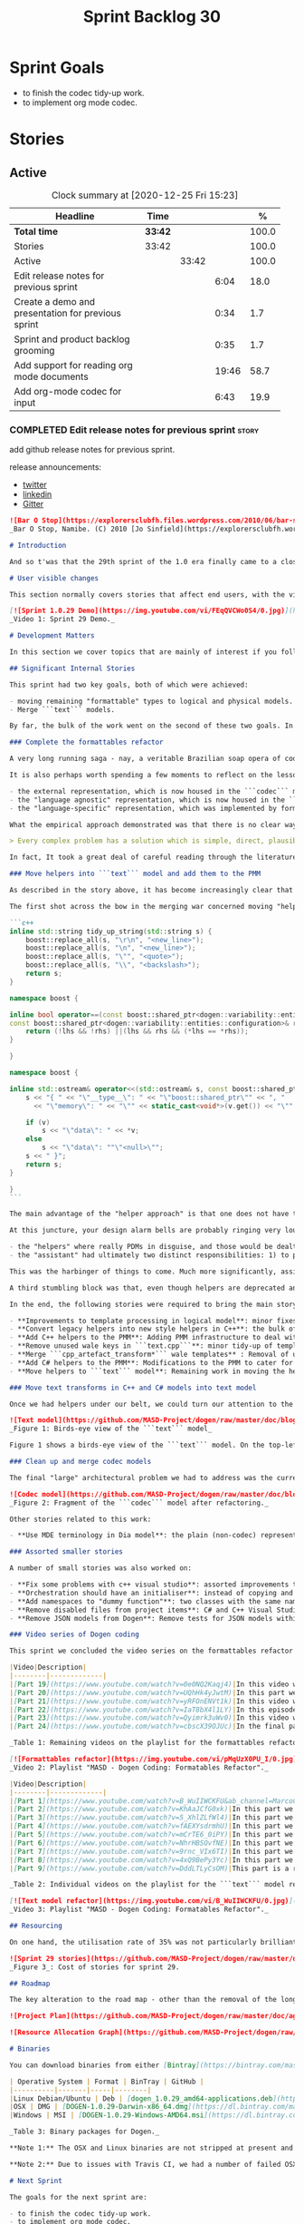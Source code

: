 #+title: Sprint Backlog 30
#+options: date:nil toc:nil author:nil num:nil
#+todo: STARTED | COMPLETED CANCELLED POSTPONED
#+tags: { story(s) epic(e) spike(p) }

* Sprint Goals

- to finish the codec tidy-up work.
- to implement org mode codec.

* Stories
** Active

#+begin: clocktable :maxlevel 3 :scope subtree :indent nil :emphasize nil :scope file :narrow 75 :formula %
#+CAPTION: Clock summary at [2020-12-25 Fri 15:23]
| <75>                                               |         |       |       |       |
| Headline                                           | Time    |       |       |     % |
|----------------------------------------------------+---------+-------+-------+-------|
| *Total time*                                       | *33:42* |       |       | 100.0 |
|----------------------------------------------------+---------+-------+-------+-------|
| Stories                                            | 33:42   |       |       | 100.0 |
| Active                                             |         | 33:42 |       | 100.0 |
| Edit release notes for previous sprint             |         |       |  6:04 |  18.0 |
| Create a demo and presentation for previous sprint |         |       |  0:34 |   1.7 |
| Sprint and product backlog grooming                |         |       |  0:35 |   1.7 |
| Add support for reading org mode documents         |         |       | 19:46 |  58.7 |
| Add org-mode codec for input                       |         |       |  6:43 |  19.9 |
#+tblfm: $5='(org-clock-time%-mod @3$2 $2..$4);%.1f
#+end:

*** COMPLETED Edit release notes for previous sprint                  :story:
    CLOSED: [2020-12-15 Tue 18:52]
    :LOGBOOK:
    CLOCK: [2020-12-15 Tue 18:02]--[2020-12-15 Tue 18:52] =>  0:50
    CLOCK: [2020-12-14 Mon 22:02]--[2020-12-14 Mon 22:49] =>  0:47
    CLOCK: [2020-12-14 Mon 18:15]--[2020-12-14 Mon 19:31] =>  1:16
    CLOCK: [2020-12-13 Sun 19:20]--[2020-12-13 Sun 22:31] =>  3:11
    :END:

add github release notes for previous sprint.

release announcements:

- [[https://twitter.com/MarcoCraveiro/status/1338921450623930373][twitter]]
- [[https://www.linkedin.com/feed/update/urn:li:activity:6730489589905154048/][linkedin]]
- [[https://gitter.im/MASD-Project/Lobby][Gitter]]

#+begin_src markdown
![Bar O Stop](https://explorersclubfh.files.wordpress.com/2010/06/bar-stop-to-benguela.jpg)
_Bar O Stop, Namibe. (C) 2010 [Jo Sinfield](https://explorersclubfh.wordpress.com/2010/06/30/angola-update-and-binga-bay-to-flamingo-bay-26th-to-29th-june-2010/)_

# Introduction

And so t'was that the 29th sprint of the 1.0 era finally came to a close; and what a bumper sprint it was. If you recall, on [Sprint 28](https://github.com/MASD-Project/dogen/releases/tag/v1.0.28) we saw the light and embarked on a coding walkabout to do a "bridge refactor". The rough objective was to complete a number of half-baked refactors, and normalise the entire architecture around key domain concepts that have been absorbed from MDE (Model Driven Engineering) literature. Sprint 29 brings this large wandering to a close - well, at least as much as one can "close" these sort of _never ending things_ - and leaves us on a great position to focus back on "real work". Lest you have forgotten, the "real work" had been to wrap things up with the PMM (Physical Meta-Model), but it had fallen by the wayside since the end of [Sprint 27](https://github.com/MASD-Project/dogen/releases/tag/v1.0.27). When this work resumes, we can now reason about the architecture without having to imagine some idealised target state that would probably never arrive (at the rate we were progressing), making the effort a lot less onerous. Alas, this trivialises the sprint somewhat. The truth was that it took over 380 commits and 89 hours of intense effort to get us in this place, and it is difficult to put in words the insane amount of work that makes up this release. Nevertheless, one is compeled to give it a good old go, so settle in for the ride that was Sprint 29.

# User visible changes

This section normally covers stories that affect end users, with the video providing a quick demonstration of the new features, and the sections below describing them in more detail. As there were no user facing features, the video discusses the work on internal features instead.

[![Sprint 1.0.29 Demo](https://img.youtube.com/vi/FEqQVCWo0S4/0.jpg)](https://youtu.be/FEqQVCWo0S4)
_Video 1: Sprint 29 Demo._

# Development Matters

In this section we cover topics that are mainly of interest if you follow Dogen development, such as details on internal stories that consumed significant resources, important events, etc. As usual, for all the gory details of the work carried out this sprint, see [the sprint log](https://github.com/MASD-Project/dogen/blob/master/doc/agile/v1/sprint_backlog_29.org).

## Significant Internal Stories

This sprint had two key goals, both of which were achieved:

- moving remaining "formattable" types to logical and physical models.
- Merge ```text``` models.

By far, the bulk of the work went on the second of these two goals. In addition, a "stretch" goal appeared towards the end of the sprint, which was to tidy-up and merge the ```codec``` model. These goals were implemented by means of four core stories, which captured four different aspects of the work, and were then aided by a cast of smaller stories which, in truth, were more like sub-stories of these "conceptual epics". We shall cover the main stories in the next sections and slot in the smaller stories as required. Finally, there were a number of small "straggler stories" which we'll cover at the end.

### Complete the formattables refactor

A very long running saga - nay, a veritable Brazilian soap opera of coding - finally came to an end this sprint with the conclusion of the "formattables" refactor. We shan't repeat ourselves explaining what this work entailed, given that [previous release notes](https://github.com/MASD-Project/dogen/releases/tag/v1.0.28) had already done so in excruciating detail, but its certainly worth perusing those writings to get an understanding of the pain involved. This sprint we merely had to tie up lose ends and handle the C# aspects of the formattables namespace. As before, all of these objects were moved to "suitable" locations within the LPS (Logical-Physical Space), though perhaps further rounds of modeling clean-ups are required to address the many shortcomings of the "lift-and-shift" approach taken. This was by design, mind you; it would have been very tricky, and _extremely_ slow-going, if we had to do a proper domain analysis for each of these concepts and then determine the correct way of modeling them. Instead, we continued the approach laid out for the C++ model, which was to move these crazy critters to the ```logical``` or ```physical``` models with the least possible amount of extra work. To be fair, the end result was not completely offensive to our sense of taste, in _most_ cases, but there were indeed instances that required closing one's eyes and "just get on with it", for we kept on being tempted to do things "properly". It takes a Buddhist-monk-like discipline to restrict oneself to a single "kind" of refactor at a time, but it is crucial to do so because otherwise one will be forever stuck in the "refactor loop", which we described in [The Refactoring Quagmire](https://mcraveiro.blogspot.com/2018/01/nerd-food-refactoring-quagmire.html) all those moons ago.

It is also perhaps worth spending a few moments to reflect on the lessons taught by formattables. On one hand, it is a clear validation of the empirical approach. After all, though the modeling was completely wrong from a domain expertise standpoint, much of what was laid out within this namespace captured the essence of the task at hand. So, what was _wrong_ about formattables? The key problem was that we believed that there were three representations necessary for code-generation:

- the external representation, which is now housed in the ```codec``` model;
- the "language agnostic" representation, which is now housed in the ```logic``` model;
- the "language-specific" representation, which was implemented by formattables (_i.e._, ```text.cpp``` and ```text.csharp```).

What the empirical approach demonstrated was that there is no clear way to separate the second and third representations, try as we might, because there is just _so much_ overlap between them. The road to the LPS had necessarily to go through formattables, because _in theory_ it appeared so clear and logical that separate TSs (Technical Spaces) should have clean, TS-specific representations which were ready to be written to files. As [Mencken stated](https://quoteinvestigator.com/2016/07/17/solution/):

> Every complex problem has a solution which is simple, direct, plausible—and wrong.

In fact, It took a great deal of careful reading through the literature, together with a lot of practical experimentation, to realise that doing so is not at all  practical. Thus, it does not seem that it was possible to have avoided making this design mistake. One could even say that this "mistake" is nothing but the empirical approach at play, because you are expected to conduct experiments and accumulate facts about your object of study, and then revise your hypothesis accordingly. The downside, of course, is that it takes a fair amount of time and effort to perform these "revisions" and it certainly feels as if there was "wasted time" which could have been saved if only we started off with the correct design in the first place. Alas, it is not clear how would one simply have the intuition for the correct design _without_ the experimentation. In other words, the programmer's perennial condition.

### Move helpers into ```text``` model and add them to the PMM

As described in the story above, it has become increasingly clear that the ```text``` model is nothing but a repository of M2T (Model to Text) transforms, spread out across TS's and exposed programatically into the PMM for code generation purposes. Therefore, the TS-specific models for C++ and C# no longer make any sense; what is instead required is a combined ```text``` model containing all of the text transforms, adequately namespaced, making use of common interfaces and instantiating all of the appropriate PMM entities. This "merging" work fell under the umbrella of the architectural clean up work planned for this sprint.

The first shot across the bow in the merging war concerned moving "helpers" from both C++ and C# models into the combined model. A bit of historical context is perhaps useful here. Helpers, in the M2T sense, have been a pet-peeve of ours for many _many_ moons. Their role is to code-generate _functionlets_ inside of the archetypes (_e.g._ the "real" M2T transforms). These helpers, via an _awfully_ complicated binding logic which we shall not bore you with, bind to the type system and then end up acting as "mini-adapters" for specific purposes, such as allowing us to use third-party libraries within Dogen, cleaning up strings prior to dumping them in streams and so forth. A code sample should help in clarifying this notion. The below code fragment, taken from ```logical::entities::element```, contains the output three different helper functions:

```c++
inline std::string tidy_up_string(std::string s) {
    boost::replace_all(s, "\r\n", "<new_line>");
    boost::replace_all(s, "\n", "<new_line>");
    boost::replace_all(s, "\"", "<quote>");
    boost::replace_all(s, "\\", "<backslash>");
    return s;
}

namespace boost {

inline bool operator==(const boost::shared_ptr<dogen::variability::entities::configuration>& lhs,
const boost::shared_ptr<dogen::variability::entities::configuration>& rhs) {
    return (!lhs && !rhs) ||(lhs && rhs && (*lhs == *rhs));
}

}

namespace boost {

inline std::ostream& operator<<(std::ostream& s, const boost::shared_ptr<dogen::variability::entities::configuration>& v) {
    s << "{ " << "\"__type__\": " << "\"boost::shared_ptr\"" << ", "
      << "\"memory\": " << "\"" << static_cast<void*>(v.get()) << "\"" << ", ";

    if (v)
        s << "\"data\": " << *v;
    else
        s << "\"data\": ""\"<null>\"";
    s << " }";
    return s;
}

}
```

The main advantage of the "helper approach" is that one does not have to distribute any additional header files or libraries to compile the generated code, other than the third-party libraries themselves. Sadly, this is not sufficient to compensate for its downsides. This approach has never been particularly efficient or _pretty_ - imagine hundreds of lines such as the above scattered around the code base - but, significantly, it isn't particularly scalable _either_, because one needs to modify the code generator accordingly for every new third party library, together with the associated (and rather complex) bindings. Our incursions through the literature provided a much cleaner way to address these requirements via hand-crafted PDMs (Platform Definition Models), which are coupled with third-party libraries and are responsible for providing any glue needed by generated code. However, since we've been knee-deep into a cascade of refactoring efforts, we could not bring ourselves to halt the present work once more and context-switch to yet another (possibly) long running refactoring effort. As a result, we decided to keep calm and carry on the burden of moving helpers around, until such time we could refactor them out of existence. The ```text``` model merging did present a chance to revisit this decision, but we thought best "to confuse one issue at a time" and decided to "just move" the helpers across to the ```text``` model. As it turned out, "just moving" them was no trivial matter. Our troubles begun as soon as we tried to untangle the "helpers" from the "assistant".

At this juncture, your design alarm bells are probably ringing very loudly, and so were ours. After all, a common adage amongst senior developers is that whenever you come up with entities named "assistant", "helper", "manager" and the like, they are giving you a clear and unambiguous indication that you have a slim understanding of the domain; worse, they'll soon devolve into a great big ball of mud, for no one can possibly divine their responsibilities. The blog posts on this matter are far too many to count - _i.e._, [Jeff Atwood](https://blog.codinghorror.com/i-shall-call-it-somethingmanager), [Alan Green](http://www.bright-green.com/blog/2003_02_25/naming_java_classes_without_a.html), and many Stack Overflow posts such as [this one](https://softwareengineering.stackexchange.com/questions/129537/can-manager-classes-be-a-sign-of-bad-architecture). However, after some investigation, it seemed there was indeed some method in our madness:

- the "helpers" where really PDMs in disguise, and those would be dealt with at some point in the future, so they could be ignored for now;
- the "assistant" had ultimately two distinct responsibilities: 1) to perform some TS-specific transformation of data elements from the logical model, which we now understood to fall under the logical model umbrella; 2) to perform some "formating assistance", providing common routines to a lot of M2T transforms. We implemented some of these refactors, but others were deemed to be outside of the scope of the present exercise, and were therefore added to the backlog.

This was the harbinger of things to come. Much more significantly, assistants and helpers where bound together in a cycle, meaning we could not move them incrementally to the ```text``` model as we originally envisioned. As we've elaborated many a times in these pages, cycles are never the bearers of good fortune, so we took upon ourselves breaking the cycle as part of this exercise. Fortunately this was not too difficult, as the parts of the assistant API used by the helpers were fairly self contained. The functionality was encapsulated into an ABC (Abstract Base Class), a decision that is not without controversy, but which suffices amply to address the problem at hand - all the more so given that helpers are to be removed in the not too distant future.

A third stumbling block was that, even though helpers are deprecated and their impact should be contained to legacy code, they still needed to be accessible via the PMM. Sadly, the existing helper code was making use of some of the same features which in the new world are addressed by the PMM, and so we had no choice but to extend the PMM with helper support. Though not ideal, this was done in a fairly painless manner, and it is hopefully self-contained enough that not much of the code base will start to rely on its presence. Once all of these obstacles were resolved, the bulk of the work was fairly repetitive: to move helpers in groups into the ```text``` model, tidying up each text template until it produced compilable code.

In the end, the following stories were required to bring the main story to a close:

- **Improvements to template processing in logical model**: minor fixes to how templates were being handled.
- **Convert legacy helpers into new style helpers in C++**: the bulk of the adaptation work in the C++ TS.
- **Add C++ helpers to the PMM**: Adding PMM infrastructure to deal with helpers. Here we are mainly concerned with C++, but to be fair much of the infrastructure is common to all TSs.
- **Remove unused wale keys in ```text.cpp```**: minor tidy-up of templates and associated wale (mustache) keys.
- **Merge ```cpp_artefact_transform*``` wale templates** : Removal of unnecessary wale (mustache) templates.
- **Add C# helpers to the PMM**: Modifications to the PMM to cater for C#-specific concerns.
- **Move helpers to ```text``` model**: Remaining work in moving the helpers across to the combined ```text``` model.

### Move text transforms in C++ and C# models into text model

Once we had helpers under our belt, we could turn our attention to the more pressing concerns of the M2T transforms. These presented a bigger problem due to scale: there are just _far too many_ text transforms. This was a particularly annoying problem due to how editing in Dia works at present, with severe limitations on copying and pasting across diagrams. Alas, there was nothing for it but patience. Over a long period of time, we performed a similar exercise to that of the helpers and moved each text template into their resting location in the ```text``` model. The work was not what you'd call a creative exercise, but nonetheless an important one because the final layout of the ```text``` model now mirrors the contents of the PMM - precisely what we had intended from the beginning.

![Text model](https://github.com/MASD-Project/dogen/raw/master/doc/blog/images/dogen_text_model_birds_eye.png)
_Figure 1: Birds-eye view of the ```text``` model_

Figure 1 shows a birds-eye view of the ```text``` model. On the top-leftmost corner, in orange, you can see the wale (mustache) templates. Next to it is the ```entities``` namespace, containing the definition of the LPS (in pink-ish). At the bottom of the picture, with the greener tones, you have the two major TS: C++ (on the bottom left) and C# (on the bottom right, clipped). Each TS shows some of the M2T transforms that composes them. All elements are exposed into the PMM via code-generation.

### Clean up and merge codec models

The final "large" architectural problem we had to address was the current approach for the ```codec``` models. Long ago, we envisioned a proliferation of the number of codecs for Dogen, and so thought these should be dynamically injected to facilitate the use case. In our view, each codec would extend Dogen to process file types for specific uses, such as adding eCore support, as well as for other, non-UML-based representations. Whilst we still see a need for such an approach, it was originally done with little conceptual understanding of MDE and as such resulted in lots of _suis generis_ terminology. In addition, we ended up with lots of little "modelets" with tiny bits of functionality, because each codec now shares most of its pipeline with the main ```codec``` model. Thus, the right approach was to merge all of these models into the ```codec``` model, and to move away from legacy terms such as ```hydrator```, ```encoder``` and the like, favouring instead the typical MDE terminology of transforms and transform chains. This story covered the bulk of the work, including the merging of the ```codec.json``` and ```codec.org``` models, but sadly just as we were closing in in the ```codec.dia``` model we ran out of time. The work shall be completed early next sprint.

![Codec model](https://github.com/MASD-Project/dogen/raw/master/doc/blog/images/dogen_codec_model_transforms.png)
_Figure 2: Fragment of the ```codec``` model after refactoring._

Other stories related to this work:

- **Use MDE terminology in Dia model**: the plain (non-codec) representation of Dia got an "MDE tidy-up, following the same pattern as all other models and using transforms rather than hydrators, etc.

### Assorted smaller stories

A number of small stories was also worked on:

- **Fix some problems with c++ visual studio**: assorted improvements to Visual Studio project files; though these are still not ready for end users.
- **Orchestration should have an initialiser**: instead of copying and pasting the individual initialisers, create a top-level initialiser in orchestration and reuse it.
- **Add namespaces to "dummy function"**: two classes with the same name in different namespaces resulted in the same "dummy" function, resulting in spurious OSX warnings. With this change, we generate the dummy function name from file path resulting in unique names in a component.
- **Remove disabled files from project items**: C# and C++ Visual Studio solutions contained files for disabled facets, due to the way enablement worked in C#. With the merge to the text model, this caused problems so we now honour disabled facets when generating project files.
- **Remove JSON models from Dogen**: Remove tests for JSON models within the Dogen product. JSON is still supported within the C++ reference implementation, but at least this way we do not need to regenerate the JSON models every time we change Dogen models which is quite often.

### Video series of Dogen coding

This sprint we concluded the video series on the formattables refactor as well as a series on the ```text``` model refactor. These are available as playlists. The tables below present a summary of each part. Note that the previous videos for the formattables refactor are available on the release note for [Sprint 28](https://github.com/MASD-Project/dogen/releases/tag/v1.0.28).

|Video|Description|
|--------|-------------|
|[Part 19](https://www.youtube.com/watch?v=0e0NQ2Kaqj4)|In this video we get rid of most of the helper related properties in formattables and _almost_ get rid of the formattables model itself, but fail to do so in the end due to some unexpected dependencies.|
|[Part 20](https://www.youtube.com/watch?v=UQhHk4yJwtM)|In this part we start to add the PMM infrastructure, beginning with the logical model representation of helpers. However, when we try to use it in anger, the world blows up.|
|[Part 21](https://www.youtube.com/watch?v=yRFOnENVt1k)|In this video we try to generate the helpers implementation but find that there are some very significant errors in how helpers have been modeled.|
|[Part 22](https://www.youtube.com/watch?v=IaT8bX4l1LY)|In this episode we complete the transition of types helpers and do a few hash helpers. Apologies for the echo in the sound.|
|[Part 23](https://www.youtube.com/watch?v=Qyimrk3uWv0)|In this video we tackle the helpers in the C# Technical Space, as well as other assorted types.|
|[Part 24](https://www.youtube.com/watch?v=cbscX39OJUc)|In the final part in this series, we finally get rid of the formattables namespace.|

_Table 1: Remaining videos on the playlist for the formattables refactor._

[![Formattables refactor](https://img.youtube.com/vi/pMqUzX0PU_I/0.jpg)](https://www.youtube.com/playlist?list=PLwfrwe216gF0NHaErGDeJrtGU8pAoNYlG)
_Video 2: Playlist "MASD - Dogen Coding: Formatables Refactor"._

|Video|Description|
|--------|-------------|
|[Part 1](https://www.youtube.com/watch?v=B_WuIIWCKFU&ab_channel=MarcoCraveiro)|In this part we introduce the task, and describe the overall approach. We also start to tackle the helpers.|
|[Part 2](https://www.youtube.com/watch?v=KhAaJCfG0xk)|In this part we tried to replace the C++ helper interface with the one from Text but we faced all sorts of fundamental issues and had to go back to the drawing board.|
|[Part 3](https://www.youtube.com/watch?v=5_XhlZLfWl4)|In this part we spend a lot of time copying and pasting code to adapt the helper M2T transforms to the new interface. We get close to the end of this task but don't quite complete it.|
|[Part 4](https://www.youtube.com/watch?v=fAEXYsdrmhU)|In this part we move across all backends and facets to the combined text model.|
|[Part 5](https://www.youtube.com/watch?v=mCrTE6_0iPY)|In this part we remove all of the helper parafernalia in text.cpp and text.csharp, bar the helpers themselves, and consolidate it all under the text model. We also move the first helper.|
|[Part 6](https://www.youtube.com/watch?v=NhrHBSOvfNE)|In this part we review the helper work we did offline and attempt to move to the new, non-TS-specific way of organising text transforms.|
|[Part 7](https://www.youtube.com/watch?v=9rnc_VIx6TI)|In this part we review a number of changes done offline and then deal with the C# assistant, moving it across to the text model.|
|[Part 8](https://www.youtube.com/watch?v=4xQ9BePy3Yc)|In this part we mostly complete the work on merging the text model. Apologies in advance for this vide as it has a number of problems including bad sound quality as well as several stoppages, and finally, it terminates abruptly due to a machine crash. However we kept it for the record|
|[Part 9](https://www.youtube.com/watch?v=DddLTLyCsOM)|This part is a recap due to the abrupt ending of the previous part, due to a machine crash (damn NVidia drivers for Linux!).|

_Table 2: Individual videos on the playlist for the ```text``` model refactor._

[![Text model refactor](https://img.youtube.com/vi/B_WuIIWCKFU/0.jpg)](https://www.youtube.com/playlist?list=PLwfrwe216gF0MGgLSSOmRW3g_BcfrgIzU)
_Video 3: Playlist "MASD - Dogen Coding: Formatables Refactor"._

## Resourcing

On one hand, the utilisation rate of 35% was not particularly brilliant this sprint, but by pretty much any other metric it has to be considered a model of resource consumption (if you pardon the MDE pun). Almost 89% of the total ask was used on stories directly related to the development process, and whilst the break down of stories was not exactly stellar, we still managed a good spread with the top 3 stories consuming 24.1%, 17.8% and 15.2% respectively. We tend to look closely at this because its a good indicator of the health of the analysis of a sprint, and its always a bad sign when one story dominates the majority of the ask. Nonetheless, when one looks at the story titles in more detail its still clear that there was a certain element of laziness in how the work was split and, as always, there is room for improvement in this department. The 11% on non-core tasks had the usual characteristics, with 5.7% allocated to the release notes, and a very cheap demo at 0.5%. One important note though is that this sprint consumed almost 90 hours in total rather than the more traditional 80, which means that looking at percentage numbers is somewhat misleading, particularly when comparing to a typical sprint. The major downside of this sprint was general tiredness, as usual, given the huge amount of the commitment. Sadly not much can be changed in this department, and ideally we wouldn't want to slow down in the next sprint though the Holidays may have a detrimental effect.

![Sprint 29 stories](https://github.com/MASD-Project/dogen/raw/master/doc/agile/v1/sprint_29_pie_chart.jpg)
_Figure 3_: Cost of stories for sprint 29.

## Roadmap

The key alteration to the road map - other than the removal of the long standing "formattables refactor" - was the addition of the org-mode codec. We've spent far too many hours dealing with the inadequacies of Dia, and it is by now clear that we have much to gain by moving into Emacs for all our modeling needs (and thus, all our Dogen needs since everything else is already done inside Emacs). Therefore we've decided to take the hit and work on implementing org-mode support next sprint before we resume the PMM work. Other than that we are as we were, though on the plus side the road map does have a very realistic feel now given that we are actually completing targets on a sprint by sprint basis.

![Project Plan](https://github.com/MASD-Project/dogen/raw/master/doc/agile/v1/sprint_29_project_plan.png)

![Resource Allocation Graph](https://github.com/MASD-Project/dogen/raw/master/doc/agile/v1/sprint_29_resource_allocation_graph.png)

# Binaries

You can download binaries from either [Bintray](https://bintray.com/masd-project/main/dogen/1.0.29) or [GitHub](https://github.com/MASD-Project/dogen/releases/tag/v1.0.29), as per Table 3. All binaries are 64-bit. For all other architectures and/or operative systems, you will need to build Dogen from source. Source downloads are available in [zip](https://github.com/MASD-Project/dogen/archive/v1.0.28.zip) or [tar.gz](https://github.com/MASD-Project/dogen/archive/v1.0.29.tar.gz) format.

| Operative System | Format | BinTray | GitHub |
|----------|-------|-----|--------|
|Linux Debian/Ubuntu | Deb | [dogen_1.0.29_amd64-applications.deb](https://dl.bintray.com/masd-project/main/1.0.29/dogen_1.0.29_amd64-applications.deb) | [dogen_1.0.29_amd64-applications.deb](https://github.com/MASD-Project/dogen/releases/download/v1.0.29/dogen_1.0.29_amd64-applications.deb) |
|OSX | DMG | [DOGEN-1.0.29-Darwin-x86_64.dmg](https://dl.bintray.com/masd-project/main/1.0.29/DOGEN-1.0.29-Darwin-x86_64.dmg) | [DOGEN-1.0.29-Darwin-x86_64.dmg](https://github.com/MASD-Project/dogen/releases/download/v1.0.29/DOGEN-1.0.29-Darwin-x86_64.dmg)|
|Windows | MSI | [DOGEN-1.0.29-Windows-AMD64.msi](https://dl.bintray.com/masd-project/main/DOGEN-1.0.29-Windows-AMD64.msi) | [DOGEN-1.0.29-Windows-AMD64.msi](https://github.com/MASD-Project/dogen/releases/download/v1.0.29/DOGEN-1.0.29-Windows-AMD64.msi) |

_Table 3: Binary packages for Dogen._

**Note 1:** The OSX and Linux binaries are not stripped at present and so are larger than they should be. We have [an outstanding story](https://github.com/MASD-Project/dogen/blob/master/doc/agile/product_backlog.org#linux-and-osx-binaries-are-not-stripped) to address this issue, but sadly CMake does not make this a trivial undertaking.

**Note 2:** Due to issues with Travis CI, we had a number of failed OSX builds and we could not produce a final build for this sprint. However, given no user related functionality is provided, we left the link to the last successful build of Sprint 29. The situation with Travis CI is rather uncertain at present so we may remove support for OSX builds altogether next sprint.

# Next Sprint

The goals for the next sprint are:

- to finish the codec tidy-up work.
- to implement org mode codec.
- to start implement path and dependencies via PMM.

That's all for this release. Happy Modeling!
#+end_src markdown

*** COMPLETED Create a demo and presentation for previous sprint      :story:
    CLOSED: [2020-12-14 Mon 23:24]
    :LOGBOOK:
    CLOCK: [2020-12-14 Mon 22:50]--[2020-12-14 Mon 23:24] =>  0:34
    :END:

Time spent creating the demo and presentation.

**** Presentation

***** Dogen v1.0.29, "Bar O Stop"

    Marco Craveiro
    Domain Driven Development
    Released on 14th December 2020

***** Complete the formattables refactor
***** Move helpers into text model and add them to the PMM
***** Clean up and merge codec models

*** STARTED Sprint and product backlog grooming                       :story:
    :LOGBOOK:
    CLOCK: [2020-12-16 Wed 19:02]--[2020-12-16 Wed 19:11] =>  0:09
    CLOCK: [2020-12-18 Fri 09:00]--[2020-12-18 Fri 09:26] =>  0:26
    :END:

Updates to sprint and product backlog.

*** COMPLETED Stitch formatter updates                                :story:
    CLOSED: [2020-12-18 Fri 09:05]

There are a number of issues with stitch formatters at present:

- stitch transform is still generating its own artefact.

Actually, now that we've updated all formatters do we even need a
stitch formatter? The helpers are probably going via some other
route. If so, remove it and the wale formatter.

This is incorrect. Whilst we are using the output of stitch in a
different way, we are still expanding the stitch template for the
header files.

*** COMPLETED Clean up helpers interface and move it to =text=        :story:
    CLOSED: [2020-12-18 Fri 09:05]

Notes:

- we need to include the wale template in the meta-model
  element. Once this is done we should see if we can remove the stitch
  and wale formatters in the c++ model.
- the helper interface should only take logical and physical types so
  that we can move it to =text=. However, we may be using the
  assistant. See if we can create the assistant inside the helper as
  we do with formatters.

*** COMPLETED Create a "combined" assistant in =text=                 :story:
    CLOSED: [2020-12-18 Fri 09:06]

*Rationale*: implemented in the previous sprint.

Assistant should not really exist, but to get us to the next step we
should just make it a helper in =text= model. We just need to merge
the C++ and C# classes into one and move it to =text=.

*** COMPLETED Add support for reading org mode documents              :story:
    CLOSED: [2020-12-24 Thu 10:27]
    :LOGBOOK:
    CLOCK: [2020-12-20 Sun 18:08]--[2020-12-20 Sun 18:39] =>  0:31
    CLOCK: [2020-12-20 Sun 15:15]--[2020-12-20 Sun 16:30] =>  1:15
    CLOCK: [2020-12-20 Sun 10:11]--[2020-12-20 Sun 14:15] =>  4:04
    CLOCK: [2020-12-19 Sat 17:31]--[2020-12-19 Sat 17:33] =>  0:02
    CLOCK: [2020-12-19 Sat 15:00]--[2020-12-19 Sat 17:30] =>  2:30
    CLOCK: [2020-12-19 Sat 11:02]--[2020-12-19 Sat 14:23] =>  3:21
    CLOCK: [2020-12-18 Fri 17:10]--[2020-12-18 Fri 17:44] =>  0:34
    CLOCK: [2020-12-18 Fri 16:46]--[2020-12-18 Fri 16:53] =>  0:07
    CLOCK: [2020-12-18 Fri 13:23]--[2020-12-18 Fri 16:29] =>  3:06
    CLOCK: [2020-12-18 Fri 09:31]--[2020-12-18 Fri 12:42] =>  3:11
    CLOCK: [2020-12-18 Fri 09:29]--[2020-12-18 Fri 09:30] =>  0:01
    CLOCK: [2020-12-16 Wed 19:12]--[2020-12-16 Wed 20:16] =>  1:04
    :END:

Create an org-mode model, and add transforms to read from
org-mode. The remaining work should go under their own stories (codec,
writing support, etc).

Merged stories:

*Org-mode as a carrier format for modeling*

This is a bit of a weird idea, but may just work; this story is a
placeholder to capture ideas in this space. Consider a org-mode
file as a model. Ideas:

- the top-level properties are all model properties. For example, if
  you add text at the top, that is a model comment.
- We could add a org-mode file link for each file element so that we
  could easily move from model to implementation. The file format
  should have a section for this (files by facet?), with all of the
  bookmarks. However, its a bit painful to do this manually, so we
  need some form of round-tripping.
- we can also make use of the exact same format for Dogen comments as
  we do in Dia, with =#DOGEN= markers.
- stereotypes and other meta-data can be conveyed using org-mode
  properties. In addition, due to org-babel, we can include code
  snippets on any programming language, with some (minimal) IDE-like
  integration.
- we could also include the GUIDs for merging as org-mode properties.
- once we create a C++ stand-alone product to represent org-mode
  documents, we can just create an adapter for it as an injector.
- there already is some support for creating state-machines in
  org-mode: [[https://orgmode.org/worg/org-tutorials/org-dot-diagrams.html][Org tutorial on generating simple process diagrams using
  dot and tables]]
- we should also look at verb as an extension to org-mode.
- to parse drawers, we should add two methods to the parser:

  1. try parse drawer start
  2. try parse drawer content

  we can detect the end of the drawer manually by looking for =:END:=.

Links:

- [[https://github.com/mirkoboehm/OrgModeParser][OrgModeParser]]: requires QT.
- [[https://www.reddit.com/r/emacs/comments/bciwiz/does_orgmode_have_a_formal_grammar_or_some_subset/][Does orgmode have a formal grammar, or some subset of it?]]
- [[https://orgmode.org/worg/dev/org-syntax.html][Org Syntax (draft)]]
- [[https://orgmode.org/worg/dev/org-element-api.html][Org Element API]]
- [[https://github.com/ngortheone/org-rs][org-rs]]: rust library for org-mode.
- [[https://github.com/felipealmeida/orgmode-parsers][orgmode-parsers]]
- [[https://github.com/federicotdn/verb][verb]]: Verb is a package for Emacs which allows you to organize and
  send HTTP requests.
- [[https://github.com/PoiScript/orgize][orgize GH]]: A Rust library for parsing orgmode files.
- [[https://orgmode.org/worg/org-tools/index.html][Org Mode tools!]]

*** STARTED Add org-mode codec for input                              :story:
    :LOGBOOK:
    CLOCK: [2020-12-25 Fri 13:41]--[2020-12-25 Fri 15:23] =>  1:42
    CLOCK: [2020-12-24 Thu 17:00]--[2020-12-24 Thu 17:16] =>  0:16
    CLOCK: [2020-12-24 Thu 16:08]--[2020-12-24 Thu 16:59] =>  0:51
    CLOCK: [2020-12-24 Thu 14:18]--[2020-12-24 Thu 14:20] =>  0:02
    CLOCK: [2020-12-24 Thu 14:12]--[2020-12-24 Thu 14:17] =>  0:05
    CLOCK: [2020-12-24 Thu 10:24]--[2020-12-24 Thu 14:11] =>  3:47
    :END:

Create a transform in the codec model that converts org-mode documents
into codec models.

Notes:

- we need to determine how to handle composition. We thought it would
  be sufficient to supply qualified names but it seems we are still
  getting errors to do with containment.

: 2020-12-24 14:09:23.309647 [DEBUG] [logical.transforms.containment_transform] Looking for container:  { "__type__": "dogen::identification::entities::logical_id", "value": "dogen.profiles.composable" }
: 2020-12-24 14:09:23.309650 [DEBUG] [logical.transforms.containment_transform] Trying module as the container.
: 2020-12-24 14:09:23.309652 [DEBUG] [logical.transforms.containment_transform] Could not find container: ' { "__type__": "dogen::identification::entities::logical_id", "value": "dogen.profiles.composable" }'.
: 2020-12-24 14:09:23.309655 [DEBUG] [logical.transforms.containment_transform] Trying modeline group as the container.
: 2020-12-24 14:09:23.309658 [DEBUG] [logical.transforms.containment_transform] Could not find container: ' { "__type__": "dogen::identification::entities::logical_id", "value": "dogen.profiles.composable" }'.
: 2020-12-24 14:09:23.309661 [DEBUG] [logical.transforms.containment_transform] Trying backend as the container.
: 2020-12-24 14:09:23.309665 [DEBUG] [logical.transforms.containment_transform] Could not find container: ' { "__type__": "dogen::identification::entities::logical_id", "value": "dogen.profiles.composable" }'.
: 2020-12-24 14:09:23.309668 [DEBUG] [logical.transforms.containment_transform] Trying facets as the container.
: 2020-12-24 14:09:23.309671 [DEBUG] [logical.transforms.containment_transform] Could not find container: ' { "__type__": "dogen::identification::entities::logical_id", "value": "dogen.profiles.composable" }'.
: 2020-12-24 14:09:23.309674 [ERROR] [logical.transforms.containment_transform] Could not find containing element:  { "__type__": "dogen::identification::entities::logical_id", "value": "dogen.profiles.composable" }
: 2020-12-24 14:09:23.309730 [DEBUG] [logical.transforms.containment_transform] Finished transform: containment.

- =physical.transforms.merge_transform=: set to chain by mistake?
- we are now generating both C++ and C# code. This implies something
  is not quite right with the profile binding. However a cursory
  inspection of profiles shows that they seemed to have been
  transformed correctly. The problem may be more suitable, causing
  some binding error. We need to check that the model is binding to
  the base profile. It is not clear if this is the root cause:

: 2020-12-24 17:02:45.449202 [DEBUG] [variability.transforms.profile_binding_transform] Profile name: 'dogen.profiles.base.default_profile'
: 2020-12-24 17:02:45.449206 [TRACE] [variability.transforms.profile_binding_transform] Configured base layer profile: dogen.profiles.base.default_profile
: 2020-12-24 17:02:45.449251 [TRACE] [variability.transforms.profile_binding_transform] Merged profile.
: 2020-12-24 17:02:45.449255 [TRACE] [variability.transforms.profile_binding_transform] Accumulated profile is empty.
: 2020-12-24 17:02:45.449257 [TRACE] [variability.transforms.profile_binding_transform] No base layer found on all profiles.

  We need to understand what should be coming out of the
  merging. Maybe we can compare the logging for org model with the
  logging for dia model.

*** Empty model generation produces no diffs                          :story:

At present if we do not generate any files at all, the diffing system
breaks down. This is because we always diff the generated files
against the actual files but if there are no generated files then we
have nothing to diff. Logs:

: 2020-12-24 11:09:56.742871 [INFO] [physical.helpers.file_status_collector] Started collecting status for model: dogen
: 2020-12-24 11:09:56.742874 [DEBUG] [physical.helpers.file_status_collector] Initial directories: [ "/work/DomainDrivenConsulting/masd/dogen/integration/projects/dogen/cpp" ]
: 2020-12-24 11:09:56.742888 [DEBUG] [physical.helpers.file_status_collector] Filtered directories: [  ]
: 2020-12-24 11:09:56.742892 [DEBUG] [physical.helpers.file_status_collector] No directories to analyse.
: 2020-12-24 11:09:56.742895 [DEBUG] [physical.transforms.gather_external_artefacts_transform] No files found.
: 2020-12-24 11:09:56.742898 [DEBUG] [physical.transforms.gather_external_artefacts_transform] Finished transform: gather external artefacts transform.

We need to look at the actual files and report all of those that
exist but have not match in the generated files collection.

*** Analysis on org-mode outstanding work                             :story:

Notes:

- map dogen types to a org-mode tag. The tags must replace =::= with
  an underscore, e.g. =masd_enumeration= for
  =masd::enumeration=. Mapping is done by detecting stereotype in the
  stereotype list and removing it from there. Non-tagged headlines
  default to documentation (see below).
- any non-tagged section will be treated as documentation. On
  generation it will be suitably converted into the language's format
  for documentation (e.g. doxygen, C# docs etc). We need meta-model
  elements for these such as "section", etc. Annoyingly, this also
  means converting expressions such as =some text=. This will be
  trickier.
- in an ideal world we would also have entities such as paragraphs and
  the like, to ensure we can reformat the text as required. For
  example, the 80 column limitation we have in the input may not be
  suitable for the end format (this is the case with markdown).
- we are using qualified names, e.g. =entities::attribute=. These need
  to be removed. We need to move the graphing logic into =codec=. See
  story for this.
- All models should have a unique ID for each element. The ID should
  be based on GUIDs where possible, though there are some difficulties
  for cases like Dia. We could create a "fixed" function that
  generates GUIDs from dia IDs. For example:

: <dia:childnode parent="O64"/>

  We could take the id =O64= and normalise it to say 4 digits: =6400=
  (noticed we removed the =O= as its not valid in hex); and then use a
  well-defined GUID prefix:

: 3dddc237-3771-45be-82c9-937c5cef

  Then we can append the normalised Dia ID to the prefix. This would
  ensure we always generate the same GUIDs on conversion from Dia. If
  the GUIds change within Dia, then they will also change in the
  conversion. This ID is then used as the codec ID. Note that its the
  responsibility of the decoder to assign "child node IDs". For JSON
  this must already be populated. For Dia its the =childnode=
  field. For org-mode, we need to infer it from the structure of the
  file. In org-mode we just need to use the =:CUSTOM_ID:= attribute:

: :CUSTOM_ID: 7c38f8ef-0c8c-4f17-a7da-7ed7d5eedeff

- qualified names are computed as a transform via the graph in codec
  model. Fixed.
- packages/namespaces do not have a stereotype in org document. In
  fact nor do regular objects. We need to figure out the logic for
  meta-types.
- no space between headline and comment when there are no properties.

Links:

- [[https://writequit.org/articles/emacs-org-mode-generate-ids.html][Emacs Org-mode: Use good header ids!]]
- [[https://karl-voit.at/2017/09/23/orgmode-as-markup-only/][Org-Mode Is One of the Most Reasonable Markup Languages to Use for
  Text]]

*** Analysis on org mode round-tripping                               :story:

We should try to ensure that org mode documents round-trip. Some of the
use cases:

- we could inject the physical paths for each element after we done
  the generation. This would make finding files very
  easy. Alternatively, we could generate another org mode document for
  this.
- we could inject tests. These can be obtained via an LSP query (see
  backlog).
- we could create lists of generated and hand-crafted files and
  elements. We could also inform the user about which elements are
  only used by generated elements.
- we could create lists in lisp that could be used for grepping.

It is not clear if we need round tripping for all of these use cases,
or if these are just different projections of the model. Round
tripping does add a lot of complexity so we should take this into account.

*** Generated CMakefiles do not take tests into account               :story:

At present most models have:

: masd::build::cmakelists, dogen::handcrafted::cmake

One of the reasons is because the template is not taking generated
tests into account. It should have:

: if(EXISTS ${CMAKE_CURRENT_SOURCE_DIR}/generated_tests)
:    add_subdirectory(${CMAKE_CURRENT_SOURCE_DIR}/generated_tests)
: endif()

*** Consider creating a "combined" template                           :story:

We have a large number of templates that look very similar: the M2T
transforms. We could support them with a "clever" combination of wale
and stitch templates: the top-level wale template could stay as it is,
plus a "preamble" and "postamble":

: void primitive_implementation_transform::
: apply(const text::transforms::context& ctx, const text::entities::model& lps,
:     const logical::entities::element& e, physical::entities::artefact& a) const {
:     tracing::scoped_transform_tracer stp(lg, "primitive implementation",
:         transform_id, e.name().qualified().dot(), *ctx.tracer(), e);

and a closing bracket:

: }

However, maybe this is just too much work for just a few lines of code
and it will increase the complexity a lot for a small win.

*** Rename =org_mode= model                                           :story:

Seems like a better name is needed for this model. Perhaps =orgmode=?
Or just =org=? Just don't like =org_mode=.

*** Remove dia-specific types in dia model                            :story:

We probably don't need the "processed" types, we can just use the
codec types directly.

*** Consider handling "dia comments" in a general manner              :story:

At present we allow comments with:

: #DOGEN masd.codec.dia.comment=true

to be processed as part of the containing object. We should try to
generalise this notion so that any codec could make use of this
feature.

*** Move graph of containment to codec model                          :story:

At present we are doing the containment graph within the dia codec. We
should really do this in the main codec model so we can reuse it for
org-mode.

*** Move wale templates to TS namespaces                              :story:

At present the wale templates are in the top-level namespace of the
text model, but they should really be in each technical space.

Merged stories:

*Move mustache templates into the =transforms= namespaces*

We left the templates at the top level as it was in the TS-specific
models but they should really be within =transforms= namespace. We
need to check to see how name resolution for templates is working.

*** Implement M2T chains via code generation                          :story:

We need to update the =backend= and =part= transforms to be a set of
calls to their "children", based on the PMM. Once this is done we can
remove all of the existing infrastructure in the TS models:

- repositories
- initialisers
- workflows
- traits
- registrars

Notes:

- in the new world we no longer need a M2T interface at the text
  transform level. The backend chain knows of all of the facet chains;
  and the facet chains know of all of the archetypes. We can dispatch
  the element using the visitor into a concrete type and then find the
  archetypes that process that type. However, we do not want to
  generate an apply method per logical element...

Merged stories:

*Implement backend and facet transform*

The backend transform should:

- return the ID of the backend;
- use the facet and archetype transforms to process all elements.

Check backlog for a story on this.

*** Consider renaming =text= to =logical_physical=                    :story:

This is really the right name for the model; the text processing part
are the transforms that are done on the model.

Notes:

- rename =logical_physical_region= to just =region=.
- actually another way of looking at this is trying to figure out what
  is the dominant responsibility of the component. The LPS will
  probably be 2 or 3 types whereas the M2T transforms will be 99% of
  the types. We probably should name the model after lps and the
  component after the M2Ts. So rename instead the model to LPS.

*** Deprecate managed directories                                     :story:

There should only be one "managed directory" at the input stage, which
is the component directory (for component models). If parts have
relative directories off of the component directory then we should add
to the list of managed directories inside the PM pipeline.

*** Validate no two artefacts have the same ID                        :story:

At present it is possible to generate two artefacts with the same path
(which is the physical ID) and then have them overwrite each
other. This causes diffs that are very difficult to get to the bottom
of. It would be better to fail with a validation that detects
duplicates.

Merged stories:

*Add a validator for text model*

The validator should check the paths. This can also be done in
physical model.

:                 /*
:                  * FIXME: we are still generating artefacts for global
:                  * module.
:                  */
:                 if (aptr->file_path().empty()) {
:                     BOOST_LOG_SEV(lg, error) << empty_path
:                                              << aptr->name().id();
:                     // BOOST_THROW_EXCEPTION(transform_exception(empty_path +
:                     //         aptr->name().id().value()));
:                     continue;
:                 }

*** Fix name of configuration tracing file                            :story:

This name looks incorrect:

: 00000-configuration--initial_input.json

*** Rename =name= to =codec= name                                     :story:

- add codec ID to name.

Notes:

- variability is also using the name class.

*** Add descriptions to PMM elements                                  :story:

We need to read a description attribute for:

- backend
- facet
- part
- archetype

And populate these on the LM PMM, and then code generate them. The
description should be the comment of the associated element.

*** Create a physical ID in logical-physical space                    :story:

Artefacts are points in logical-physical space. They should have an ID
which is composed by both logical and physical location. We could
create a very simple builder that concatenates both, for example:

: <dogen><variability><entities><default_value_override>|<masd><cpp><types><class_header>

The use of =|= would make it really easy to split out IDs as required,
and to visually figure out which part is which. Note though that the
ID is an opaque identifier and the splitting happens for
troubleshooting purposes only, not in the code. With the physical
model, all references are done using these IDs. So for example, if an
artefact =a0= depends on artefact =a1=, the dependency is recorded as
the ID of =a1=. The physical model should also be indexed by ID
instead of being a list of artefacts.

We already created =logical_meta_physical_id= type so maybe we don't
need this ID as well.

*** codecs: encoders and decoders should work in terms of strings     :story:

We should only have strings (or perhaps streams) in the encoder and
decoder interfaces. The handling of files should be the responsibility
of the caller.

*** Factor out duplication in stitch and wale templates               :story:

At present we are duplicating a lot of stuff in stitch templates. If
we look at the directives, we can group them as follows:

1. Hard-coded. These have the same value for all templates:

: <#@ masd.stitch.stream_variable_name=ast.stream() #>
: <#@ masd.stitch.inclusion_dependency=<boost/throw_exception.hpp> #>
: <#@ masd.stitch.inclusion_dependency="dogen.utility/types/log/logger.hpp" #>
: <#@ masd.stitch.inclusion_dependency="dogen.physical/types/helpers/meta_name_factory.hpp" #>
: <#@ masd.stitch.inclusion_dependency="dogen.logical/types/helpers/meta_name_factory.hpp" #>
: <#@ masd.stitch.inclusion_dependency="dogen.text.cpp/types/traits.hpp" #>
: <#@ masd.stitch.inclusion_dependency="dogen.text.cpp/types/transforms/traits.hpp" #>
: <#@ masd.stitch.inclusion_dependency="dogen.text.cpp/types/transforms/assistant.hpp" #>
: <#@ masd.stitch.inclusion_dependency="dogen.text.cpp/types/transforms/inclusion_constants.hpp" #>
: <#@ masd.stitch.inclusion_dependency="dogen.text.cpp/types/transforms/formatting_error.hpp" #>
: <#@ masd.stitch.inclusion_dependency="dogen.text/types/formatters/sequence_formatter.hpp" #>
: <#@ masd.stitch.wale.kvp.meta_name_factory=logical::helpers::meta_name_factory #>

2. Facet-dependent. These have the same value for a given facet:

: <#@ masd.stitch.containing_namespaces=dogen::text::cpp::transforms::types #>
: <#@ masd.stitch.inclusion_dependency="dogen.text.cpp/types/transforms/types/traits.hpp" #>

3. Meta-element dependent. If we know who the meta-element is, we can
   generate these:

: <#@ masd.stitch.inclusion_dependency="dogen.logical/types/entities/structural/object.hpp" #>
: <#@ masd.stitch.wale.kvp.yarn_element=logical::entities::structural::object #>
: <#@ masd.stitch.wale.kvp.meta_element=object #>

4. M2T transform dependent. If we know the name of the transform, we
   can generate these:

: <#@ masd.stitch.wale.kvp.class.simple_name=class_implementation_transform #>
: <#@ masd.stitch.wale.kvp.archetype.simple_name=class_implementation #>
: <#@ masd.stitch.inclusion_dependency="dogen.text.cpp/types/transforms/types/class_implementation_transform.hpp" #>

5. Not needed in the new world:

: <#@ masd.stitch.wale.text_template=cpp_artefact_transform_implementation.wale #>

6. Are dependent on the content of the template and so must be added manually:

: <#@ masd.stitch.inclusion_dependency="dogen.text.cpp/types/transforms/io/traits.hpp" #>
: <#@ masd.stitch.inclusion_dependency="dogen.text.cpp/types/transforms/io/inserter_implementation_helper.hpp" #>

We can address the first point and possibly the second point by
creating profiles. For point 3 and 4 we could inject these values as
part of transforms. Finally, we could so some simple filtering of
meta-data: any key starting with =masd.stitch.= is added to the KVP
container for the template. Some of these are injected manually.

Sadly we cannot share profiles between C++ and C# because at present
we cannot inherit across models. We could consider fixing this via
meta-data. Actually having said that we need to be able to use:

: masd.variability.profile = dogen.profiles.base.disable_all_facets

In the same model; this may work across models as well (modulus
possible problems with merging).

At any rate the profiles should be kept within the =text*= models
given they are used only for M2T transforms.

*** Stitch templates should be bound to Dogen M2T transforms          :story:

At present we have tried to create some kind of generic implementation
of a templating engine. However in practice we only need it for the
implementation of the apply method of a M2T transform. We could take
advantage of this in order to simplify templates; we could assume that
the only thing we could code-generate in a stitch template is the
inside of the apply method. We need to check but T4 does something
similar. This would mean that many things would be hard-coded such as
the name of the stream variable etc.

Everything else should be supplied as meta-data parameters to the
modeling element for archetypes: includes, etc. This means the
templates would be much simpler. This can only be done once we use the
PMM to compute paths. Also, we probably require a way to inject the
dependencies. This will probably require merging code generation as
well.

Also this can only be done when we remove the current implementation
of helpers and move to PDMs.

*** Name all transform exceptions consistently                        :story:

It seems on engine we call them "transform exception" but on assets we
call them "transformation error". Check all other models and them
these consistently.

Merged stories:

*Rename =transformation_error= to =transform_exception=*

In keeping with the framework guidelines for naming exceptions. We need to
also look at all other exceptions.

** Deprecated

*** CANCELLED Consider moving helper chain to outside the text transforms :story:
    CLOSED: [2020-12-18 Fri 09:01]

*Rationale*: helpers are only temporary so lets not waste any extra
engineering on them.

Given helpers are temporary this may not make a lot of sense, but for
what its worth, we could run the chain prior to executing the text
transforms and then supply a string parameter with the helper
text. This way the assistant would do less and there would be less
code in each text transform.

*** CANCELLED Rename "model-to-X" to TLAs                             :story:
    CLOSED: [2020-12-18 Fri 09:01]

Given that model-to-text (M2T) and text-to-model (T2M) - to a lesser
extent - are well known TLAs in MDE we should make use of these in
class names. The names we have at present are very long. The
additional size is not providing any benefits.

*** CANCELLED Merge properties factory with stitching factory         :story:
    CLOSED: [2020-12-18 Fri 09:03]

In stitch we still have a few classes that are light on
responsibilities. One case is the stitching properties factory, traits
etc. We should merge all of this into a single class, properties
factory.
